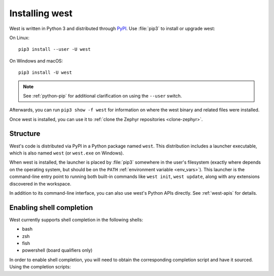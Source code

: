 .. _west-install:

Installing west
###############

West is written in Python 3 and distributed through `PyPI`_.
Use :file:`pip3` to install or upgrade west:

On Linux::

  pip3 install --user -U west

On Windows and macOS::

  pip3 install -U west

.. note::
   See :ref:`python-pip` for additional clarification on using the
   ``--user`` switch.

Afterwards, you can run ``pip3 show -f west`` for information on where the west
binary and related files were installed.

Once west is installed, you can use it to :ref:`clone the Zephyr repositories
<clone-zephyr>`.

.. _west-struct:

Structure
*********

West's code is distributed via PyPI in a Python package named ``west``.
This distribution includes a launcher executable, which is also named
``west`` (or ``west.exe`` on Windows).

When west is installed, the launcher is placed by :file:`pip3` somewhere in
the user's filesystem (exactly where depends on the operating system, but
should be on the ``PATH`` :ref:`environment variable <env_vars>`). This
launcher is the command-line entry point to running both built-in commands
like ``west init``, ``west update``, along with any extensions discovered
in the workspace.

In addition to its command-line interface, you can also use west's Python
APIs directly. See :ref:`west-apis` for details.

.. _west-shell-completion:

Enabling shell completion
*************************

West currently supports shell completion in the following shells:

* bash
* zsh
* fish
* powershell (board qualifiers only)

In order to enable shell completion, you will need to obtain the corresponding
completion script and have it sourced.
Using the completion scripts:

.. tabs::

  .. group-tab:: bash

    *One-time setup*:

    .. code-block:: bash

      source <(west completion bash)

    *Permanent setup*:

    .. code-block:: bash

      west completion bash > ~/west-completion.bash; echo "source ~/west-completion.bash" >> ~/.bashrc

  .. group-tab:: zsh

    *One-time setup*:

    .. code-block:: zsh

      source <(west completion zsh)

    *Permanent setup*:

    .. code-block:: zsh

      west completion zsh > "${fpath[1]}/_west"

  .. group-tab:: fish

    *One-time setup*:

    .. code-block:: fish

      west completion fish | source

    *Permanent setup*:

    .. code-block:: fish

      west completion fish > $HOME/.config/fish/completions/west.fish

  .. group-tab:: powershell

    *One-time setup*:

    .. code-block:: powershell

      west completion powershell | Out-String | Invoke-Expression

    *Permanent setup*:

    .. code-block:: powershell

      Set-ExecutionPolicy RemoteSigned -Scope CurrentUser
      New-item -type file -force $PROFILE
      west completion powershell > $HOME/west-completion.ps1
      (Add-Content -Path $PROFILE -Value ". '{$HOME/west-completion.ps1}'")

.. _PyPI:
   https://pypi.org/project/west/
